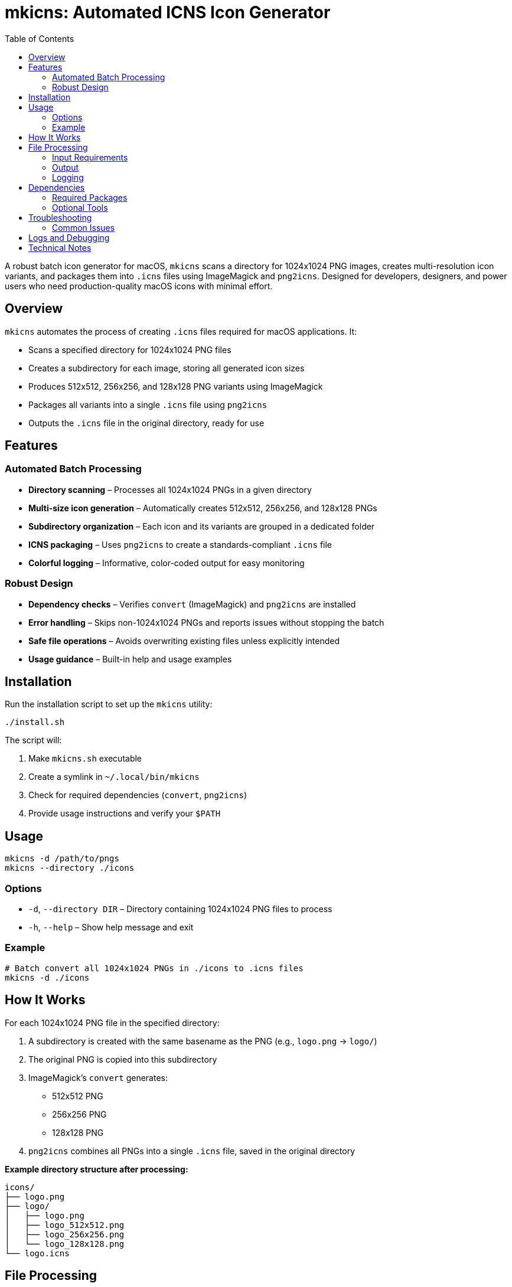 [[mkicns]]
= mkicns: Automated ICNS Icon Generator
:toc:

A robust batch icon generator for macOS, `mkicns` scans a directory for 1024x1024 PNG images, creates multi-resolution icon variants, and packages them into `.icns` files using ImageMagick and `png2icns`. Designed for developers, designers, and power users who need production-quality macOS icons with minimal effort.

[[overview]]
== Overview

`mkicns` automates the process of creating `.icns` files required for macOS applications. It:

* Scans a specified directory for 1024x1024 PNG files
* Creates a subdirectory for each image, storing all generated icon sizes
* Produces 512x512, 256x256, and 128x128 PNG variants using ImageMagick
* Packages all variants into a single `.icns` file using `png2icns`
* Outputs the `.icns` file in the original directory, ready for use

[[features]]
== Features

=== Automated Batch Processing

* *Directory scanning* – Processes all 1024x1024 PNGs in a given directory
* *Multi-size icon generation* – Automatically creates 512x512, 256x256, and 128x128 PNGs
* *Subdirectory organization* – Each icon and its variants are grouped in a dedicated folder
* *ICNS packaging* – Uses `png2icns` to create a standards-compliant `.icns` file
* *Colorful logging* – Informative, color-coded output for easy monitoring

=== Robust Design

* *Dependency checks* – Verifies `convert` (ImageMagick) and `png2icns` are installed
* *Error handling* – Skips non-1024x1024 PNGs and reports issues without stopping the batch
* *Safe file operations* – Avoids overwriting existing files unless explicitly intended
* *Usage guidance* – Built-in help and usage examples

[[installation]]
== Installation

Run the installation script to set up the `mkicns` utility:

[source,bash]
----
./install.sh
----

The script will:

1. Make `mkicns.sh` executable
2. Create a symlink in `~/.local/bin/mkicns`
3. Check for required dependencies (`convert`, `png2icns`)
4. Provide usage instructions and verify your `$PATH`

[[usage]]
== Usage

[source,bash]
----
mkicns -d /path/to/pngs
mkicns --directory ./icons
----

=== Options

* `-d`, `--directory DIR` – Directory containing 1024x1024 PNG files to process
* `-h`, `--help` – Show help message and exit

=== Example

[source,bash]
----
# Batch convert all 1024x1024 PNGs in ./icons to .icns files
mkicns -d ./icons
----

[[how-it-works]]
== How It Works

For each 1024x1024 PNG file in the specified directory:

. A subdirectory is created with the same basename as the PNG (e.g., `logo.png` → `logo/`)
. The original PNG is copied into this subdirectory
. ImageMagick's `convert` generates:
    * 512x512 PNG
    * 256x256 PNG
    * 128x128 PNG
. `png2icns` combines all PNGs into a single `.icns` file, saved in the original directory

*Example directory structure after processing:*

----
icons/
├── logo.png
├── logo/
│   ├── logo.png
│   ├── logo_512x512.png
│   ├── logo_256x256.png
│   └── logo_128x128.png
└── logo.icns
----

[[file-processing]]
== File Processing

=== Input Requirements

* PNG files must be exactly 1024x1024 pixels
* Only files with `.png` extension are processed

=== Output

* `.icns` file in the original directory, named after the source PNG (e.g., `logo.icns`)
* Subdirectory containing all PNG variants for reference or further use

=== Logging

* Informational, warning, and error messages are color-coded for clarity
* Skipped files and processing errors are reported, but do not halt the batch

[[dependencies]]
== Dependencies

=== Required Packages

[cols="1,2,3"]
|===
|Package |Purpose |Installation

|ImageMagick
|Image resizing and format conversion
|`sudo apt install imagemagick`

|png2icns
|Packaging PNGs into .icns files
|See https://github.com/mickelson/png2icns or your package manager
|===

=== Optional Tools

[cols="1,2,3"]
|===
|Tool |Purpose |Usage

|file
|File type detection
|Usually pre-installed

|stat
|File information analysis
|Usually pre-installed
|===

[[troubleshooting]]
== Troubleshooting

=== Common Issues

==== Missing Dependencies

[source,bash]
----
# Install required packages
sudo apt install imagemagick
# For png2icns, see https://github.com/mickelson/png2icns or use Homebrew/MacPorts on macOS
----

==== Not in PATH

If `mkicns` is not found after installation, add `~/.local/bin` to your `PATH`:

[source,bash]
----
echo 'export PATH="$PATH:$HOME/.local/bin"' >> ~/.bashrc
source ~/.bashrc
----

==== Skipped Files

If a file is skipped, ensure it is a PNG and exactly 1024x1024 pixels:

[source,bash]
----
identify -format "%wx%h" logo.png
# Should output: 1024x1024
----

==== Permission Errors

Ensure you have write permissions for the target directory and its contents.

[[logs-and-debugging]]
== Logs and Debugging

* All actions are logged to the terminal with color-coded messages
* Errors and warnings are clearly indicated
* For debugging, run with a small test set and verify output structure

[[technical-notes]]
== Technical Notes

* Only PNG files with 1024x1024 dimensions are processed to ensure macOS icon quality
* Output subdirectories prevent clutter and make it easy to inspect generated assets
* The script is idempotent: re-running will overwrite existing `.icns` files and PNG variants
* Designed for Bash 4.0+ and tested on Ubuntu and macOS
